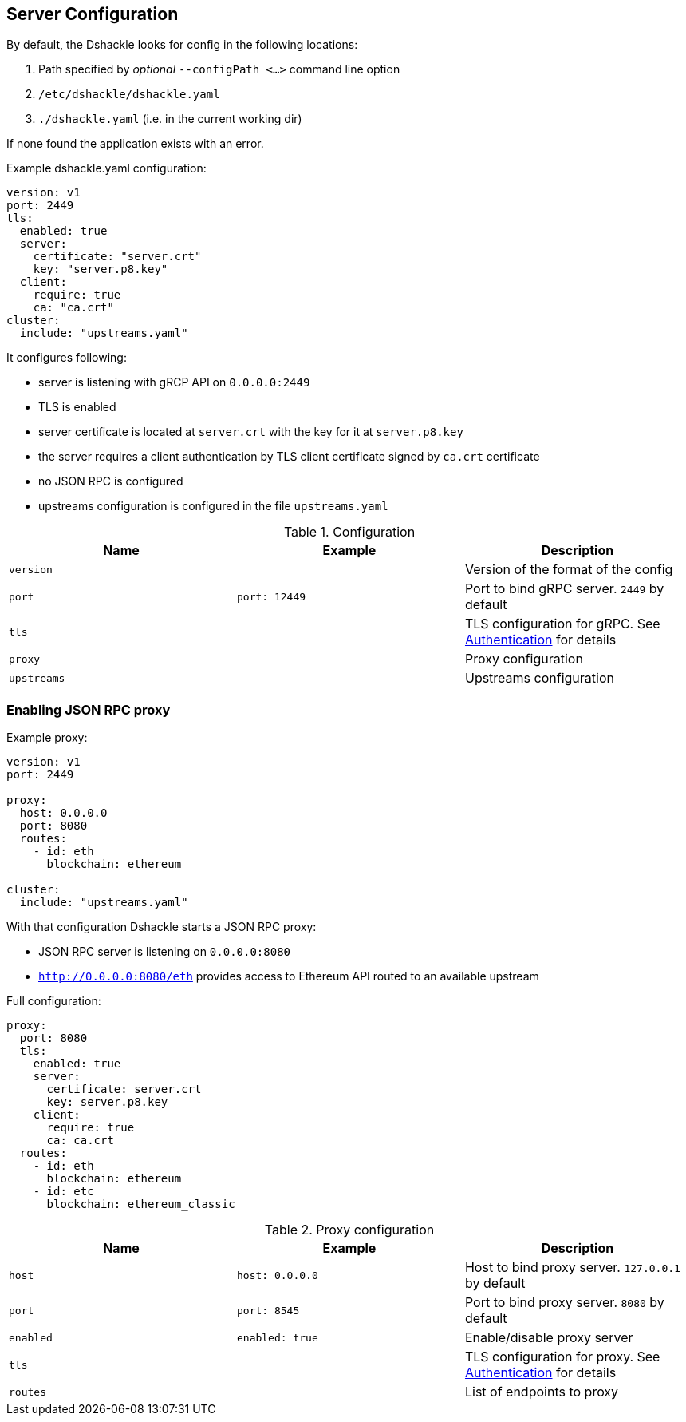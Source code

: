 == Server Configuration

By default, the Dshackle looks for config in the following locations:

1. Path specified by _optional_ `--configPath <...>` command line option
2. `/etc/dshackle/dshackle.yaml`
3. `./dshackle.yaml` (i.e. in the current working dir)

If none found the application exists with an error.

.Example dshackle.yaml configuration:
[source,yaml]
----
version: v1
port: 2449
tls:
  enabled: true
  server:
    certificate: "server.crt"
    key: "server.p8.key"
  client:
    require: true
    ca: "ca.crt"
cluster:
  include: "upstreams.yaml"
----

It configures following:

- server is listening with gRCP API on `0.0.0.0:2449`
- TLS is enabled
- server certificate is located at `server.crt` with the key for it at `server.p8.key`
- the server requires a client authentication by TLS client certificate signed by `ca.crt` certificate
- no JSON RPC is configured
- upstreams configuration is configured in the file `upstreams.yaml`

.Configuration
|===
| Name | Example | Description

a| `version`
|
| Version of the format of the config

a| `port`
a| `port: 12449`
| Port to bind gRPC server. `2449` by default

a| `tls`
|
| TLS configuration for gRPC. See link:07-authentication.adoc[Authentication] for details

a| `proxy`
|
| Proxy configuration

a| `upstreams`
|
| Upstreams configuration
|===

=== Enabling JSON RPC proxy

.Example proxy:
[source,yaml]
----
version: v1
port: 2449

proxy:
  host: 0.0.0.0
  port: 8080
  routes:
    - id: eth
      blockchain: ethereum

cluster:
  include: "upstreams.yaml"
----

With that configuration Dshackle starts a JSON RPC proxy:

- JSON RPC server is listening on `0.0.0.0:8080`
- `http://0.0.0.0:8080/eth` provides access to Ethereum API routed to an available upstream

.Full configuration:
[source,yaml]
----
proxy:
  port: 8080
  tls:
    enabled: true
    server:
      certificate: server.crt
      key: server.p8.key
    client:
      require: true
      ca: ca.crt
  routes:
    - id: eth
      blockchain: ethereum
    - id: etc
      blockchain: ethereum_classic
----

.Proxy configuration
|===
| Name | Example | Description

a| `host`
a| `host: 0.0.0.0`
| Host to bind proxy server. `127.0.0.1` by default

a| `port`
a| `port: 8545`
| Port to bind proxy server. `8080` by default

a| `enabled`
a| `enabled: true`
| Enable/disable proxy server

a| `tls`
|
| TLS configuration for proxy. See link:07-authentication.adoc[Authentication] for details

a| `routes`
|
| List of endpoints to proxy
|===